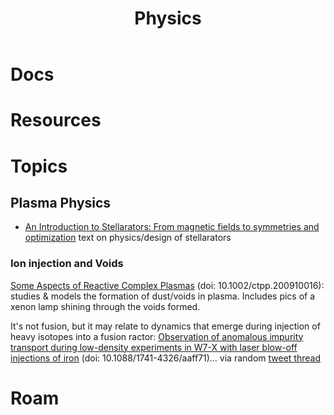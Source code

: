 :PROPERTIES:
:ID:       1e9132fa-33ec-4306-8a5c-47dd972293a7
:END:
#+TITLE: Physics
#+DESCRIPTION:
#+TAGS:

* Docs
* Resources
* Topics
** Plasma Physics

+ [[https://arxiv.org/abs/1908.05360][An Introduction to Stellarators: From magnetic fields to symmetries and
  optimization]] text on physics/design of stellarators

*** Ion injection and Voids

[[https://www.researchgate.net/publication/221702168_Some_Aspects_of_Reactive_Complex_Plasmas][Some Aspects of Reactive Complex Plasmas]] (doi: 10.1002/ctpp.200910016): studies
& models the formation of dust/voids in plasma. Includes pics of a xenon lamp
shining through the voids formed.

It's not fusion, but it may relate to dynamics that emerge during injection of
heavy isotopes into a fusion ractor: [[https://pure.mpg.de/rest/items/item_3026213/component/file_3026320/content][Observation of anomalous impurity transport
during low-density experiments in W7-X with laser blow-off injections of iron]]
(doi: 10.1088/1741-4326/aaff71)... via random [[https://x.com/aionfork/status/1774548650267410726][tweet thread]]


* Roam
